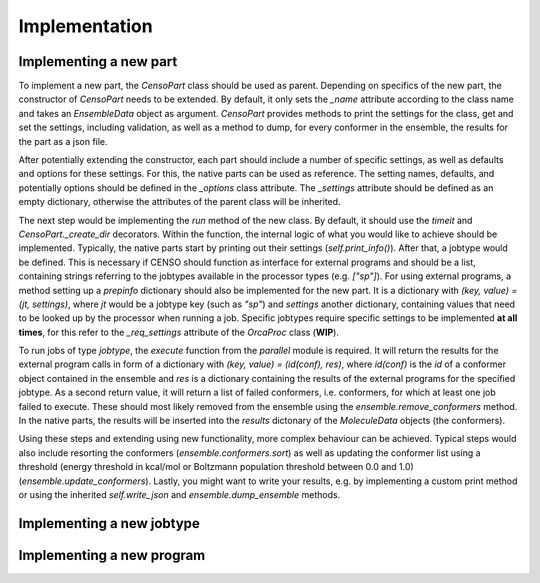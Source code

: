 .. _censo_implementation:

Implementation
--------------

Implementing a new part
=======================

To implement a new part, the `CensoPart` class should be used as parent. Depending on 
specifics of the new part, the constructor of `CensoPart` needs to be extended. By
default, it only sets the `_name` attribute according to the class name and takes
an `EnsembleData` object as argument. `CensoPart` provides methods to print the settings
for the class, get and set the settings, including validation, as well as a method to
dump, for every conformer in the ensemble, the results for the part as a json file.

After potentially extending the constructor, each part should include a number of 
specific settings, as well as defaults and options for these settings. For this, the
native parts can be used as reference. The setting names, defaults, and potentially 
options should be defined in the `_options` class attribute. The `_settings` attribute
should be defined as an empty dictionary, otherwise the attributes of the parent class
will be inherited.

The next step would be implementing the `run` method of the new class. By default, 
it should use the `timeit` and `CensoPart._create_dir` decorators. Within the function,
the internal logic of what you would like to achieve should be implemented. Typically,
the native parts start by printing out their settings (`self.print_info()`). After that,
a jobtype would be defined. This is necessary if CENSO should function as interface for 
external programs and should be a list, containing strings referring to the jobtypes 
available in the processor types (e.g. `["sp"]`). For using external programs, a method 
setting up a `prepinfo` dictionary should also be implemented for the new part. It is a 
dictionary with `(key, value) = (jt, settings)`, where `jt` would be a jobtype key (such
as `"sp"`) and `settings` another dictionary, containing values that need to be looked
up by the processor when running a job. Specific jobtypes require specific settings to
be implemented **at all times**, for this refer to the `_req_settings` attribute of the
`OrcaProc` class (**WIP**).

To run jobs of type `jobtype`, the `execute` function from the `parallel` module is 
required. It will return the results for the external program calls in form of a 
dictionary with `(key, value) = (id(conf), res)`, where `id(conf)` is the `id` of a 
conformer object contained in the ensemble and `res` is a dictionary containing the 
results of the external programs for the specified jobtype. As a second return value,
it will return a list of failed conformers, i.e. conformers, for which at least one job 
failed to execute. These should most likely removed from the ensemble using the 
`ensemble.remove_conformers` method. In the native parts, the results will be inserted
into the `results` dictonary of the `MoleculeData` objects (the conformers).

Using these steps and extending using new functionality, more complex behaviour can be 
achieved. Typical steps would also include resorting the conformers 
(`ensemble.conformers.sort`) as well as updating the conformer list using a threshold
(energy threshold in kcal/mol or Boltzmann population threshold between 0.0 and 1.0)
(`ensemble.update_conformers`). Lastly, you might want to write your results, e.g. by 
implementing a custom print method or using the inherited `self.write_json` and 
`ensemble.dump_ensemble` methods.

Implementing a new jobtype
==========================

Implementing a new program
==========================
